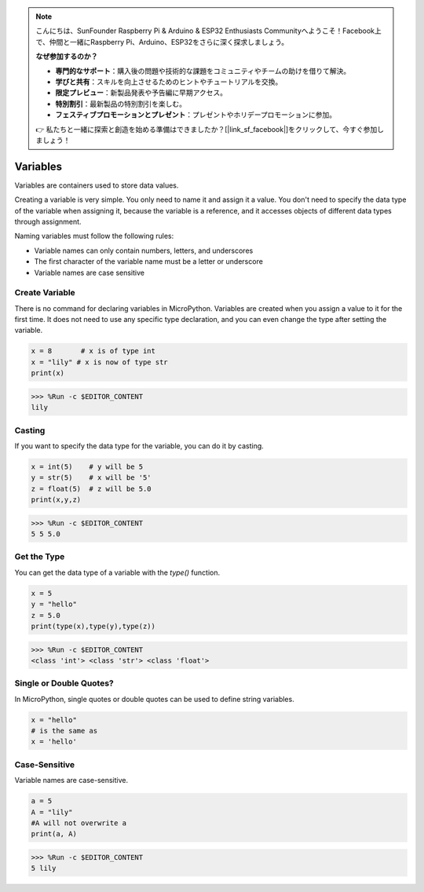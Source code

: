 .. note::

    こんにちは、SunFounder Raspberry Pi & Arduino & ESP32 Enthusiasts Communityへようこそ！Facebook上で、仲間と一緒にRaspberry Pi、Arduino、ESP32をさらに深く探求しましょう。

    **なぜ参加するのか？**

    - **専門的なサポート**：購入後の問題や技術的な課題をコミュニティやチームの助けを借りて解決。
    - **学びと共有**：スキルを向上させるためのヒントやチュートリアルを交換。
    - **限定プレビュー**：新製品発表や予告編に早期アクセス。
    - **特別割引**：最新製品の特別割引を楽しむ。
    - **フェスティブプロモーションとプレゼント**：プレゼントやホリデープロモーションに参加。

    👉 私たちと一緒に探索と創造を始める準備はできましたか？[|link_sf_facebook|]をクリックして、今すぐ参加しましょう！

Variables
==========
Variables are containers used to store data values.

Creating a variable is very simple. You only need to name it and assign it a value. You don't need to specify the data type of the variable when assigning it, because the variable is a reference, and it accesses objects of different data types through assignment.

Naming variables must follow the following rules:

* Variable names can only contain numbers, letters, and underscores
* The first character of the variable name must be a letter or underscore
* Variable names are case sensitive

Create Variable
------------------
There is no command for declaring variables in MicroPython. Variables are created when you assign a value to it for the first time. It does not need to use any specific type declaration, and you can even change the type after setting the variable.



.. code-block:: python

    x = 8       # x is of type int
    x = "lily" # x is now of type str
    print(x)

>>> %Run -c $EDITOR_CONTENT
lily


Casting
-------------
If you want to specify the data type for the variable, you can do it by casting.



.. code-block:: python

    x = int(5)    # y will be 5
    y = str(5)    # x will be '5'
    z = float(5)  # z will be 5.0
    print(x,y,z)

>>> %Run -c $EDITOR_CONTENT
5 5 5.0

Get the Type
-------------------
You can get the data type of a variable with the `type()` function.



.. code-block:: python

    x = 5
    y = "hello"
    z = 5.0
    print(type(x),type(y),type(z))

>>> %Run -c $EDITOR_CONTENT
<class 'int'> <class 'str'> <class 'float'>

Single or Double Quotes?
---------------------------

In MicroPython, single quotes or double quotes can be used to define string variables.



.. code-block:: python

    x = "hello"
    # is the same as
    x = 'hello'

Case-Sensitive
---------------------
Variable names are case-sensitive.



.. code-block:: python

    a = 5
    A = "lily"
    #A will not overwrite a
    print(a, A)

>>> %Run -c $EDITOR_CONTENT
5 lily


